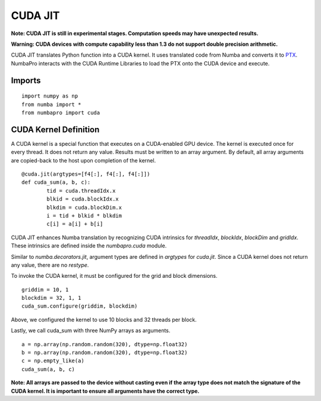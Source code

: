 -------------
CUDA JIT
-------------

**Note: CUDA JIT is still in experimental stages.  Computation speeds may have unexpected results.**

**Warning: CUDA devices with compute capability less than 1.3 do not support double precision arithmetic.**

CUDA JIT translates Python function into a CUDA kernel.  It uses translated code from Numba and converts it to `PTX <http://en.wikipedia.org/wiki/Parallel_Thread_Execution>`_.  NumbaPro interacts with the CUDA Runtime Libraries to load the PTX onto the CUDA device and execute.  

Imports
-------

::

	import numpy as np
	from numba import *
	from numbapro import cuda



CUDA Kernel Definition
----------------------

A CUDA kernel is a special function that executes on a CUDA-enabled GPU device.  The kernel is executed once for every thread.  It does not return any value.  Results must be written to an array argument.  By default, all array arguments are copied-back to the host upon completion of the kernel.

::

	@cuda.jit(argtypes=[f4[:], f4[:], f4[:]])
	def cuda_sum(a, b, c):
		tid = cuda.threadIdx.x
		blkid = cuda.blockIdx.x
		blkdim = cuda.blockDim.x
		i = tid + blkid * blkdim
		c[i] = a[i] + b[i]


CUDA JIT enhances Numba translation by recognizing CUDA intrinsics for `threadIdx`, `blockIdx`, `blockDim` and `gridIdx`.  These intrinsics are defined inside the `numbapro.cuda` module.

Similar to `numba.decorators.jit`, argument types are defined in `argtypes` for `cuda.jit`.  Since a CUDA kernel does not return any value, there are no `restype`.

To invoke the CUDA kernel, it must be configured for the grid and block dimensions.

::

	griddim = 10, 1
	blockdim = 32, 1, 1
	cuda_sum.configure(griddim, blockdim)

Above, we configured the kernel to use 10 blocks and 32 threads per block.

Lastly, we call cuda_sum with three NumPy arrays as arguments.

:: 

	a = np.array(np.random.random(320), dtype=np.float32)
	b = np.array(np.random.random(320), dtype=np.float32)
	c = np.empty_like(a)
	cuda_sum(a, b, c)
	
**Note: All arrays are passed to the device without casting even if the array type does not match the signature of the CUDA kernel.  It is important to ensure all arguments have the correct type.**

